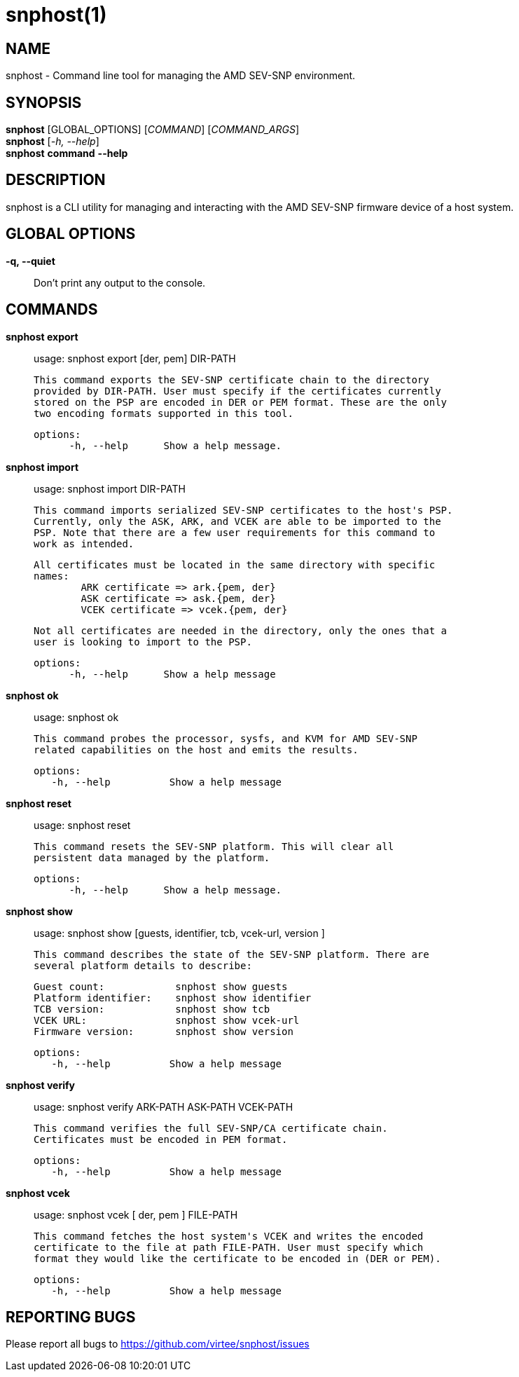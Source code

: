 snphost(1)
==========

NAME
----
snphost - Command line tool for managing the AMD SEV-SNP environment.


SYNOPSIS
--------
*snphost* [GLOBAL_OPTIONS] [_COMMAND_] [_COMMAND_ARGS_] +
*snphost* [_-h, --help_] +
*snphost* *command* *--help*


DESCRIPTION
-----------
snphost is a CLI utility for managing and interacting with the AMD SEV-SNP
firmware device of a host system.


GLOBAL OPTIONS
--------------
*-q, --quiet*:: Don't print any output to the console.


COMMANDS
--------
*snphost export*::
        usage: snphost export [der, pem] DIR-PATH

        This command exports the SEV-SNP certificate chain to the directory
        provided by DIR-PATH. User must specify if the certificates currently
        stored on the PSP are encoded in DER or PEM format. These are the only
        two encoding formats supported in this tool.

  options:
        -h, --help      Show a help message.

*snphost import*::
	usage: snphost import DIR-PATH

        This command imports serialized SEV-SNP certificates to the host's PSP.
        Currently, only the ASK, ARK, and VCEK are able to be imported to the
        PSP. Note that there are a few user requirements for this command to
        work as intended.

        All certificates must be located in the same directory with specific
        names:
                ARK certificate => ark.{pem, der}
                ASK certificate => ask.{pem, der}
                VCEK certificate => vcek.{pem, der}

        Not all certificates are needed in the directory, only the ones that a
        user is looking to import to the PSP.

  options:
        -h, --help      Show a help message

*snphost ok*::
	usage: snphost ok

        This command probes the processor, sysfs, and KVM for AMD SEV-SNP
        related capabilities on the host and emits the results.

 options:
    -h, --help          Show a help message

*snphost reset*::
	usage: snphost reset

        This command resets the SEV-SNP platform. This will clear all
        persistent data managed by the platform.

  options:
        -h, --help      Show a help message.

*snphost show*::
        usage: snphost show [guests, identifier, tcb, vcek-url, version ]

        This command describes the state of the SEV-SNP platform. There are
        several platform details to describe:

        Guest count:            snphost show guests
        Platform identifier:    snphost show identifier
        TCB version:            snphost show tcb
        VCEK URL:               snphost show vcek-url
        Firmware version:       snphost show version

 options:
    -h, --help          Show a help message

*snphost verify*::
	usage: snphost verify ARK-PATH ASK-PATH VCEK-PATH

        This command verifies the full SEV-SNP/CA certificate chain.
        Certificates must be encoded in PEM format.

 options:
    -h, --help          Show a help message

*snphost vcek*::
	usage: snphost vcek [ der, pem ] FILE-PATH

        This command fetches the host system's VCEK and writes the encoded
        certificate to the file at path FILE-PATH. User must specify which
        format they would like the certificate to be encoded in (DER or PEM).

 options:
    -h, --help          Show a help message


REPORTING BUGS
--------------

Please report all bugs to <https://github.com/virtee/snphost/issues>
